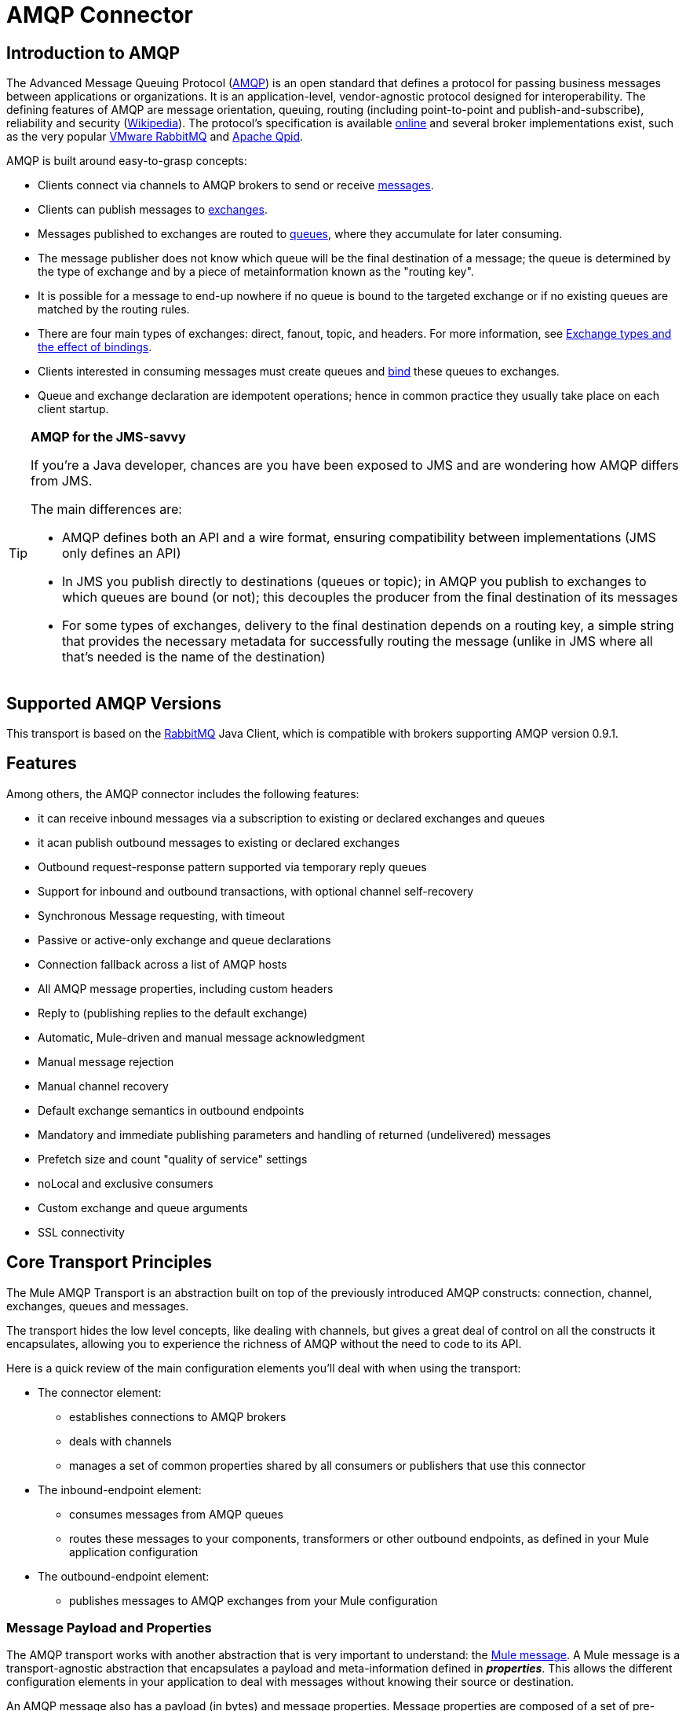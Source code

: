 = AMQP Connector

== Introduction to AMQP

The Advanced Message Queuing Protocol (http://www.amqp.org/[AMQP]) is an open standard that defines a protocol for passing business messages between applications or organizations. It is an application-level, vendor-agnostic protocol designed for interoperability. The defining features of AMQP are message orientation, queuing, routing (including point-to-point and publish-and-subscribe), reliability and security (http://en.wikipedia.org/wiki/AMQP[Wikipedia]). The protocol's specification is available http://www.amqp.org/resources/download[online] and several broker implementations exist, such as the very popular http://www.rabbitmq.com[VMware RabbitMQ] and http://qpid.apache.org/[Apache Qpid].

AMQP is built around easy-to-grasp concepts:

* Clients connect via channels to AMQP brokers to send or receive http://en.wikipedia.org/wiki/AMQP#Messages[messages].
* Clients can publish messages to http://en.wikipedia.org/wiki/AMQP#Exchanges[exchanges].
* Messages published to exchanges are routed to http://en.wikipedia.org/wiki/AMQP#Queues[queues], where they accumulate for later consuming.
* The message publisher does not know which queue will be the final destination of a message; the queue is determined by the type of exchange and by a piece of metainformation known as the "routing key".
* It is possible for a message to end-up nowhere if no queue is bound to the targeted exchange or if no existing queues are matched by the routing rules.
* There are four main types of exchanges: direct, fanout, topic, and headers. For more information, see http://en.wikipedia.org/wiki/AMQP#Exchange_types_and_the_effect_of_bindings[Exchange types and the effect of bindings].
* Clients interested in consuming messages must create queues and http://en.wikipedia.org/wiki/AMQP#Bindings[bind] these queues to exchanges.
* Queue and exchange declaration are idempotent operations; hence in common practice they usually take place on each client startup.

[TIP]
====
*AMQP for the JMS-savvy*

If you're a Java developer, chances are you have been exposed to JMS and are wondering how AMQP differs from JMS.

The main differences are:

* AMQP defines both an API and a wire format, ensuring compatibility between implementations (JMS only defines an API)
* In JMS you publish directly to destinations (queues or topic); in AMQP you publish to exchanges to which queues are bound (or not); this decouples the producer from the final destination of its messages
* For some types of exchanges, delivery to the final destination depends on a routing key, a simple string that provides the necessary metadata for successfully routing the message (unlike in JMS where all that's needed is the name of the destination)
====

== Supported AMQP Versions

This transport is based on the http://www.rabbitmq.com/[RabbitMQ] Java Client, which is compatible with brokers supporting AMQP version 0.9.1.

== Features

Among others, the AMQP connector includes the following features:

* it can receive inbound messages via a subscription to existing or declared exchanges and queues
* it acan publish outbound messages to existing or declared exchanges
* Outbound request-response pattern supported via temporary reply queues
* Support for inbound and outbound transactions, with optional channel self-recovery
* Synchronous Message requesting, with timeout
* Passive or active-only exchange and queue declarations
* Connection fallback across a list of AMQP hosts
* All AMQP message properties, including custom headers
* Reply to (publishing replies to the default exchange)
* Automatic, Mule-driven and manual message acknowledgment
* Manual message rejection
* Manual channel recovery
* Default exchange semantics in outbound endpoints
* Mandatory and immediate publishing parameters and handling of returned (undelivered) messages
* Prefetch size and count "quality of service" settings
* noLocal and exclusive consumers
* Custom exchange and queue arguments
* SSL connectivity

== Core Transport Principles

The Mule AMQP Transport is an abstraction built on top of the previously introduced AMQP constructs: connection, channel, exchanges, queues and messages.

The transport hides the low level concepts, like dealing with channels, but gives a great deal of control on all the constructs it encapsulates, allowing you to experience the richness of AMQP without the need to code to its API.

Here is a quick review of the main configuration elements you'll deal with when using the transport:

* The connector element:
** establishes connections to AMQP brokers
** deals with channels
** manages a set of common properties shared by all consumers or publishers that use this connector
* The inbound-endpoint element:
** consumes messages from AMQP queues
** routes these messages to your components, transformers or other outbound endpoints, as defined in your Mule application configuration
* The outbound-endpoint element:
** publishes messages to AMQP exchanges from your Mule configuration

=== Message Payload and Properties

The AMQP transport works with another abstraction that is very important to understand: the link:/mule-user-guide/v/3.5/mule-message-structure[Mule message]. A Mule message is a transport-agnostic abstraction that encapsulates a payload and meta-information defined in *_properties_*. This allows the different configuration elements in your application to deal with messages without knowing their source or destination.

An AMQP message also has a payload (in bytes) and message properties. Message properties are composed of a set of pre-defined properties (know as basic properties) and any additional custom properties. Moreover, when a message is delivered, extra properties, known as envelope properties, can be added to the message.

From an inbound AMQP message, the AMQP transport creates a Mule message with byte[] payloads. For a Mule message destined for an outbound AMQP message, Mule uses its auto transformation infrastructure to extract the Mule message's byte[] payload. Should you need to use a particular payload representation (for example XML or JSON), it is up to you to add the necessary transformers to perform the desired serialization/deserialization steps.

The transport also takes care of making inbound message properties available as standard Mule Message properties and, conversely, converting properties of Mule messages into AMQP properties for outbound messages.

Here is the list of properties supported by the transport:

[%header%autowidth.spread]
|===
|Basic Properties |Envelope Properties |Technical Properties
|`app-id` |`delivery-tag` |`amqp.headers`
|`content-encoding` |`exchange` |`consumer-tag`
|`content-type` |`redelivered` |`amqp.channel`
|`correlation-id` |`routing-key` |`amqp.delivery-tag`
|`delivery_mode` |  |`amqp.return.listener`
|`expiration` |  |`amqp.return.reply-code`
|`message-id` |  |`amqp.return.reply-text`
|`priority` |  |`amqp.return.exchange`
|`reply-to` |  |`amqp.return.routing-key`
|`timestamp` |  | 
|`type` |  | 
|`user-id` |  | 
|===

Additionally, all custom headers defined in the AMQP basic properties – which are available in a map under the `amqp.headers` inbound property – are added as standard inbound properties.

== Installing the AMQP Connector

=== Maven Support

To install the AMQP connector, add the following repository to your Maven installation:

[source, xml, linenums]
----
<repository>
  <id>mule-releases</id>
  <name>Mule Releases Repository</name>
  <url>https://repository-master.mulesoft.org/nexus/content/repositories/releases</url>
  <layout>default</layout>
</repository>
----

To add the Mule AMQP connector to a Maven project, add the following dependency:

[source, xml, linenums]
----
<dependency>
  <groupId>org.mule.transports</groupId>
  <artifactId>mule-transport-amqp</artifactId>
  <version>x.y.z</version>
</dependency>
----

=== Studio Plugin

The AMQP connector is also available as a Studio plugin. http://www.mulesoft.org/connectors/amqp-connector-3.4.0%3B3.4.1[Download] the connector from the plugin site, and consult the generic http://www.mulesoft.org/connectors/amqp-connector-3.4.0%3B3.4.1#install[instructions for installing Studio plugins].

== See Also

* Read the link:/mule-user-guide/v/3.5/amqp-connector-examples[AMQP Connector Examples] for practical illustrations of common use cases.
* Access the link:/mule-user-guide/v/3.5/amqp-connector-reference[AMQP Connector Reference] for a complete list and description of all AMQP connector configuration attributes.
